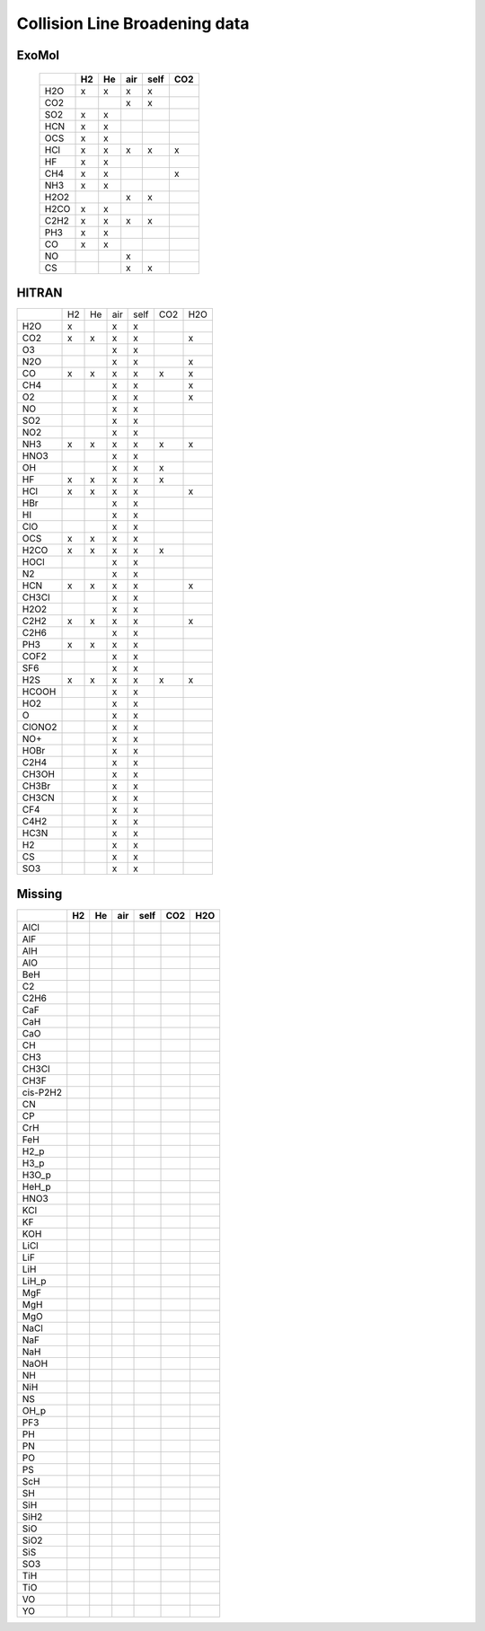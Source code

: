 Collision Line Broadening data
==============================

ExoMol 
------


   +--------+--------+--------+--------+--------+--------+
   |        |H2      |He      |air     |self    |CO2     |
   +========+========+========+========+========+========+
   |H2O     |x       |x       |x       |x       |        |
   +--------+--------+--------+--------+--------+--------+
   |CO2     |        |        |x       |x       |        |
   +--------+--------+--------+--------+--------+--------+
   |SO2     |x       |x       |        |        |        |
   +--------+--------+--------+--------+--------+--------+
   |HCN     |x       |x       |        |        |        |
   +--------+--------+--------+--------+--------+--------+
   |OCS     |x       |x       |        |        |        |
   +--------+--------+--------+--------+--------+--------+
   |HCl     |x       |x       |x       |x       |x       |
   +--------+--------+--------+--------+--------+--------+
   |HF      |x       |x       |        |        |        |
   +--------+--------+--------+--------+--------+--------+
   |CH4     |x       |x       |        |        |x       |
   +--------+--------+--------+--------+--------+--------+
   |NH3     |x       |x       |        |        |        |
   +--------+--------+--------+--------+--------+--------+
   |H2O2    |        |        |x       |x       |        |
   +--------+--------+--------+--------+--------+--------+
   |H2CO    |x       |x       |        |        |        |
   +--------+--------+--------+--------+--------+--------+
   |C2H2    |x       |x       |x       |x       |        |
   +--------+--------+--------+--------+--------+--------+
   |PH3     |x       |x       |        |        |        |
   +--------+--------+--------+--------+--------+--------+
   |CO      |x       |x       |        |        |        |
   +--------+--------+--------+--------+--------+--------+
   |NO      |        |        |x       |        |        |
   +--------+--------+--------+--------+--------+--------+
   |CS      |        |        |x       |x       |        |
   +--------+--------+--------+--------+--------+--------+
   


HITRAN 
------

+--------+--------+--------+--------+--------+--------+--------+
|        |H2      |He      |air     |self    |CO2     |H2O     |
+--------+--------+--------+--------+--------+--------+--------+
|  H2O   |x       |        |x       |x       |        |        |
+--------+--------+--------+--------+--------+--------+--------+
|  CO2   |x       |x       |x       |x       |        |x       |
+--------+--------+--------+--------+--------+--------+--------+
|   O3   |        |        |x       |x       |        |        |
+--------+--------+--------+--------+--------+--------+--------+
|  N2O   |        |        |x       |x       |        |x       |
+--------+--------+--------+--------+--------+--------+--------+
|   CO   |x       |x       |x       |x       |x       |x       |
+--------+--------+--------+--------+--------+--------+--------+
|  CH4   |        |        |x       |x       |        |x       |
+--------+--------+--------+--------+--------+--------+--------+
|   O2   |        |        |x       |x       |        |x       |
+--------+--------+--------+--------+--------+--------+--------+
|   NO   |        |        |x       |x       |        |        |
+--------+--------+--------+--------+--------+--------+--------+
|  SO2   |        |        |x       |x       |        |        |
+--------+--------+--------+--------+--------+--------+--------+
|  NO2   |        |        |x       |x       |        |        |
+--------+--------+--------+--------+--------+--------+--------+
|  NH3   |x       |x       |x       |x       |x       |x       |
+--------+--------+--------+--------+--------+--------+--------+
|  HNO3  |        |        |x       |x       |        |        |
+--------+--------+--------+--------+--------+--------+--------+
|   OH   |        |        |x       |x       |x       |        |
+--------+--------+--------+--------+--------+--------+--------+
|   HF   |x       |x       |x       |x       |x       |        |
+--------+--------+--------+--------+--------+--------+--------+
|  HCl   |x       |x       |x       |x       |        |x       |
+--------+--------+--------+--------+--------+--------+--------+
|  HBr   |        |        |x       |x       |        |        |
+--------+--------+--------+--------+--------+--------+--------+
|   HI   |        |        |x       |x       |        |        |
+--------+--------+--------+--------+--------+--------+--------+
|  ClO   |        |        |x       |x       |        |        |
+--------+--------+--------+--------+--------+--------+--------+
|  OCS   |x       |x       |x       |x       |        |        |
+--------+--------+--------+--------+--------+--------+--------+
|  H2CO  |x       |x       |x       |x       |x       |        |
+--------+--------+--------+--------+--------+--------+--------+
|  HOCl  |        |        |x       |x       |        |        |
+--------+--------+--------+--------+--------+--------+--------+
|   N2   |        |        |x       |x       |        |        |
+--------+--------+--------+--------+--------+--------+--------+
|  HCN   |x       |x       |x       |x       |        |x       |
+--------+--------+--------+--------+--------+--------+--------+
| CH3Cl  |        |        |x       |x       |        |        |
+--------+--------+--------+--------+--------+--------+--------+
|  H2O2  |        |        |x       |x       |        |        |
+--------+--------+--------+--------+--------+--------+--------+
|  C2H2  |x       |x       |x       |x       |        |x       |
+--------+--------+--------+--------+--------+--------+--------+
|  C2H6  |        |        |x       |x       |        |        |
+--------+--------+--------+--------+--------+--------+--------+
|  PH3   |x       |x       |x       |x       |        |        |
+--------+--------+--------+--------+--------+--------+--------+
|  COF2  |        |        |x       |x       |        |        |
+--------+--------+--------+--------+--------+--------+--------+
|  SF6   |        |        |x       |x       |        |        |
+--------+--------+--------+--------+--------+--------+--------+
|  H2S   |x       |x       |x       |x       |x       |x       |
+--------+--------+--------+--------+--------+--------+--------+
| HCOOH  |        |        |x       |x       |        |        |
+--------+--------+--------+--------+--------+--------+--------+
|  HO2   |        |        |x       |x       |        |        |
+--------+--------+--------+--------+--------+--------+--------+
|   O    |        |        |x       |x       |        |        |
+--------+--------+--------+--------+--------+--------+--------+
| ClONO2 |        |        |x       |x       |        |        |
+--------+--------+--------+--------+--------+--------+--------+
|  NO+   |        |        |x       |x       |        |        |
+--------+--------+--------+--------+--------+--------+--------+
|  HOBr  |        |        |x       |x       |        |        |
+--------+--------+--------+--------+--------+--------+--------+
|  C2H4  |        |        |x       |x       |        |        |
+--------+--------+--------+--------+--------+--------+--------+
| CH3OH  |        |        |x       |x       |        |        |
+--------+--------+--------+--------+--------+--------+--------+
| CH3Br  |        |        |x       |x       |        |        |
+--------+--------+--------+--------+--------+--------+--------+
| CH3CN  |        |        |x       |x       |        |        |
+--------+--------+--------+--------+--------+--------+--------+
|  CF4   |        |        |x       |x       |        |        |
+--------+--------+--------+--------+--------+--------+--------+
|  C4H2  |        |        |x       |x       |        |        |
+--------+--------+--------+--------+--------+--------+--------+
|  HC3N  |        |        |x       |x       |        |        |
+--------+--------+--------+--------+--------+--------+--------+
|   H2   |        |        |x       |x       |        |        |
+--------+--------+--------+--------+--------+--------+--------+
|   CS   |        |        |x       |x       |        |        |
+--------+--------+--------+--------+--------+--------+--------+
|  SO3   |        |        |x       |x       |        |        |
+--------+--------+--------+--------+--------+--------+--------+

Missing
-------

+-----------+--------+--------+--------+--------+--------+--------+
|           |H2      |He      |air     |self    |CO2     |H2O     |
+===========+========+========+========+========+========+========+
|AlCl       |        |        |        |        |        |        |
+-----------+--------+--------+--------+--------+--------+--------+
|AlF        |        |        |        |        |        |        |
+-----------+--------+--------+--------+--------+--------+--------+
|AlH        |        |        |        |        |        |        |
+-----------+--------+--------+--------+--------+--------+--------+
|AlO        |        |        |        |        |        |        |
+-----------+--------+--------+--------+--------+--------+--------+
|BeH        |        |        |        |        |        |        |
+-----------+--------+--------+--------+--------+--------+--------+
|C2         |        |        |        |        |        |        |
+-----------+--------+--------+--------+--------+--------+--------+
|C2H6       |        |        |        |        |        |        |
+-----------+--------+--------+--------+--------+--------+--------+
|CaF        |        |        |        |        |        |        |
+-----------+--------+--------+--------+--------+--------+--------+
|CaH        |        |        |        |        |        |        |
+-----------+--------+--------+--------+--------+--------+--------+
|CaO        |        |        |        |        |        |        |
+-----------+--------+--------+--------+--------+--------+--------+
|CH         |        |        |        |        |        |        |
+-----------+--------+--------+--------+--------+--------+--------+
|CH3        |        |        |        |        |        |        |
+-----------+--------+--------+--------+--------+--------+--------+
|CH3Cl      |        |        |        |        |        |        |
+-----------+--------+--------+--------+--------+--------+--------+
|CH3F       |        |        |        |        |        |        |
+-----------+--------+--------+--------+--------+--------+--------+
|cis-P2H2   |        |        |        |        |        |        |
+-----------+--------+--------+--------+--------+--------+--------+
|CN         |        |        |        |        |        |        |
+-----------+--------+--------+--------+--------+--------+--------+
|CP         |        |        |        |        |        |        |
+-----------+--------+--------+--------+--------+--------+--------+
|CrH        |        |        |        |        |        |        |
+-----------+--------+--------+--------+--------+--------+--------+
|FeH        |        |        |        |        |        |        |
+-----------+--------+--------+--------+--------+--------+--------+
|H2_p       |        |        |        |        |        |        |
+-----------+--------+--------+--------+--------+--------+--------+
|H3_p       |        |        |        |        |        |        |
+-----------+--------+--------+--------+--------+--------+--------+
|H3O_p      |        |        |        |        |        |        |
+-----------+--------+--------+--------+--------+--------+--------+
|HeH_p      |        |        |        |        |        |        |
+-----------+--------+--------+--------+--------+--------+--------+
|HNO3       |        |        |        |        |        |        |
+-----------+--------+--------+--------+--------+--------+--------+
|KCl        |        |        |        |        |        |        |
+-----------+--------+--------+--------+--------+--------+--------+
|KF         |        |        |        |        |        |        |
+-----------+--------+--------+--------+--------+--------+--------+
|KOH        |        |        |        |        |        |        |
+-----------+--------+--------+--------+--------+--------+--------+
|LiCl       |        |        |        |        |        |        |
+-----------+--------+--------+--------+--------+--------+--------+
|LiF        |        |        |        |        |        |        |
+-----------+--------+--------+--------+--------+--------+--------+
|LiH        |        |        |        |        |        |        |
+-----------+--------+--------+--------+--------+--------+--------+
|LiH_p      |        |        |        |        |        |        |
+-----------+--------+--------+--------+--------+--------+--------+
|MgF        |        |        |        |        |        |        |
+-----------+--------+--------+--------+--------+--------+--------+
|MgH        |        |        |        |        |        |        |
+-----------+--------+--------+--------+--------+--------+--------+
|MgO        |        |        |        |        |        |        |
+-----------+--------+--------+--------+--------+--------+--------+
|NaCl       |        |        |        |        |        |        |
+-----------+--------+--------+--------+--------+--------+--------+
|NaF        |        |        |        |        |        |        |
+-----------+--------+--------+--------+--------+--------+--------+
|NaH        |        |        |        |        |        |        |
+-----------+--------+--------+--------+--------+--------+--------+
|NaOH       |        |        |        |        |        |        |
+-----------+--------+--------+--------+--------+--------+--------+
|NH         |        |        |        |        |        |        |
+-----------+--------+--------+--------+--------+--------+--------+
|NiH        |        |        |        |        |        |        |
+-----------+--------+--------+--------+--------+--------+--------+
|NS         |        |        |        |        |        |        |
+-----------+--------+--------+--------+--------+--------+--------+
|OH_p       |        |        |        |        |        |        |
+-----------+--------+--------+--------+--------+--------+--------+
|PF3        |        |        |        |        |        |        |
+-----------+--------+--------+--------+--------+--------+--------+
|PH         |        |        |        |        |        |        |
+-----------+--------+--------+--------+--------+--------+--------+
|PN         |        |        |        |        |        |        |
+-----------+--------+--------+--------+--------+--------+--------+
|PO         |        |        |        |        |        |        |
+-----------+--------+--------+--------+--------+--------+--------+
|PS         |        |        |        |        |        |        |
+-----------+--------+--------+--------+--------+--------+--------+
|ScH        |        |        |        |        |        |        |
+-----------+--------+--------+--------+--------+--------+--------+
|SH         |        |        |        |        |        |        |
+-----------+--------+--------+--------+--------+--------+--------+
|SiH        |        |        |        |        |        |        |
+-----------+--------+--------+--------+--------+--------+--------+
|SiH2       |        |        |        |        |        |        |
+-----------+--------+--------+--------+--------+--------+--------+
|SiO        |        |        |        |        |        |        |
+-----------+--------+--------+--------+--------+--------+--------+
|SiO2       |        |        |        |        |        |        |
+-----------+--------+--------+--------+--------+--------+--------+
|SiS        |        |        |        |        |        |        |
+-----------+--------+--------+--------+--------+--------+--------+
|SO3        |        |        |        |        |        |        |
+-----------+--------+--------+--------+--------+--------+--------+
|TiH        |        |        |        |        |        |        |
+-----------+--------+--------+--------+--------+--------+--------+
|TiO        |        |        |        |        |        |        |
+-----------+--------+--------+--------+--------+--------+--------+
|VO         |        |        |        |        |        |        |
+-----------+--------+--------+--------+--------+--------+--------+
|YO         |        |        |        |        |        |        |
+-----------+--------+--------+--------+--------+--------+--------+




